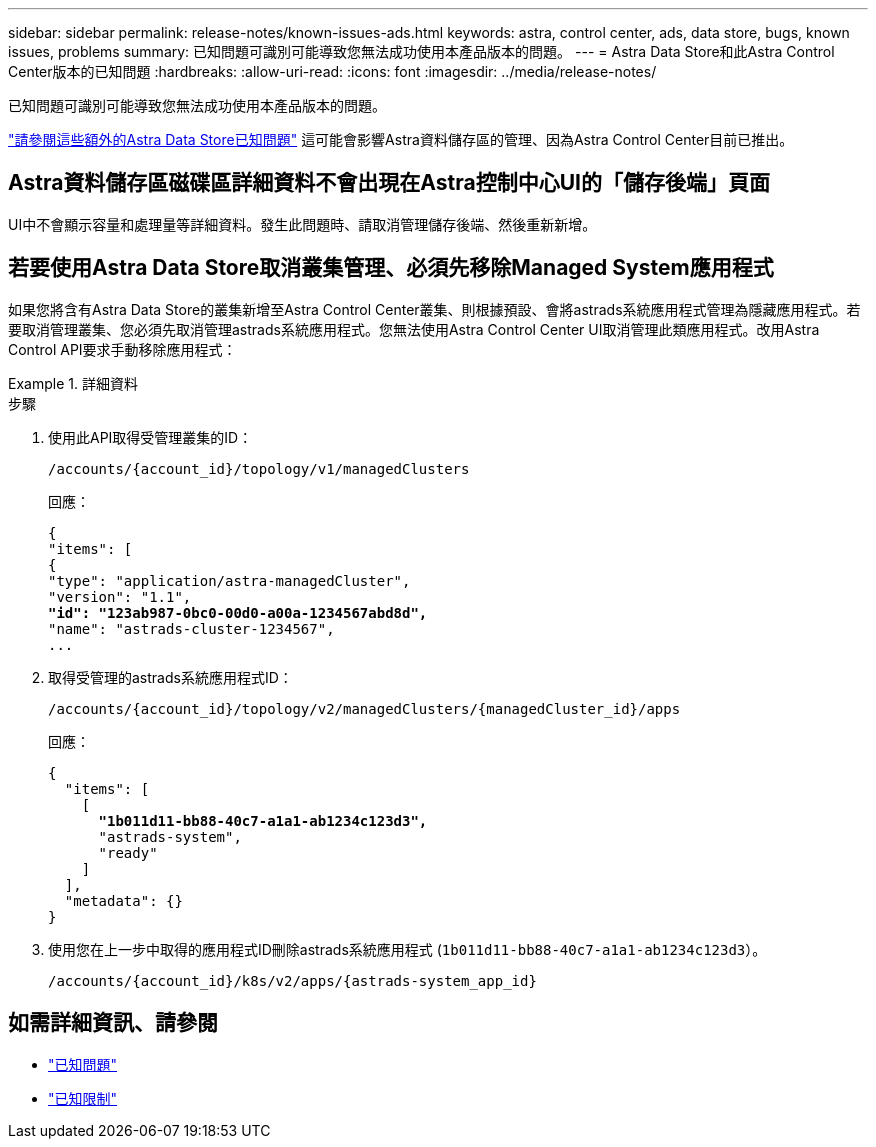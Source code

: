 ---
sidebar: sidebar 
permalink: release-notes/known-issues-ads.html 
keywords: astra, control center, ads, data store, bugs, known issues, problems 
summary: 已知問題可識別可能導致您無法成功使用本產品版本的問題。 
---
= Astra Data Store和此Astra Control Center版本的已知問題
:hardbreaks:
:allow-uri-read: 
:icons: font
:imagesdir: ../media/release-notes/


已知問題可識別可能導致您無法成功使用本產品版本的問題。

https://docs.netapp.com/us-en/astra-data-store/release-notes/known-issues.html["請參閱這些額外的Astra Data Store已知問題"^] 這可能會影響Astra資料儲存區的管理、因為Astra Control Center目前已推出。



== Astra資料儲存區磁碟區詳細資料不會出現在Astra控制中心UI的「儲存後端」頁面

UI中不會顯示容量和處理量等詳細資料。發生此問題時、請取消管理儲存後端、然後重新新增。



== 若要使用Astra Data Store取消叢集管理、必須先移除Managed System應用程式

如果您將含有Astra Data Store的叢集新增至Astra Control Center叢集、則根據預設、會將astrads系統應用程式管理為隱藏應用程式。若要取消管理叢集、您必須先取消管理astrads系統應用程式。您無法使用Astra Control Center UI取消管理此類應用程式。改用Astra Control API要求手動移除應用程式：

.詳細資料
====
.步驟
. 使用此API取得受管理叢集的ID：
+
[listing]
----
/accounts/{account_id}/topology/v1/managedClusters
----
+
回應：

+
[listing, subs="+quotes"]
----
{
"items": [
{
"type": "application/astra-managedCluster",
"version": "1.1",
*"id": "123ab987-0bc0-00d0-a00a-1234567abd8d",*
"name": "astrads-cluster-1234567",
...
----
. 取得受管理的astrads系統應用程式ID：
+
[listing]
----
/accounts/{account_id}/topology/v2/managedClusters/{managedCluster_id}/apps
----
+
回應：

+
[listing, subs="+quotes"]
----
{
  "items": [
    [
      *"1b011d11-bb88-40c7-a1a1-ab1234c123d3",*
      "astrads-system",
      "ready"
    ]
  ],
  "metadata": {}
}
----
. 使用您在上一步中取得的應用程式ID刪除astrads系統應用程式 (`1b011d11-bb88-40c7-a1a1-ab1234c123d3`）。
+
[listing]
----
/accounts/{account_id}/k8s/v2/apps/{astrads-system_app_id}
----


====


== 如需詳細資訊、請參閱

* link:../release-notes/known-issues.html["已知問題"]
* link:../release-notes/known-limitations.html["已知限制"]

